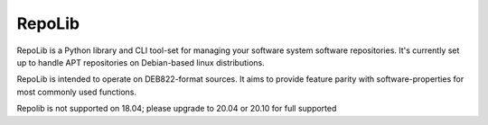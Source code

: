 =======
RepoLib
=======

RepoLib is a Python library and CLI tool-set for managing your software 
system software repositories. It's currently set up to handle APT repositories
on Debian-based linux distributions. 

RepoLib is intended to operate on DEB822-format sources. It aims to provide
feature parity with software-properties for most commonly used functions.

Repolib is not supported on 18.04; please upgrade to 20.04 or 20.10 for 
full supported